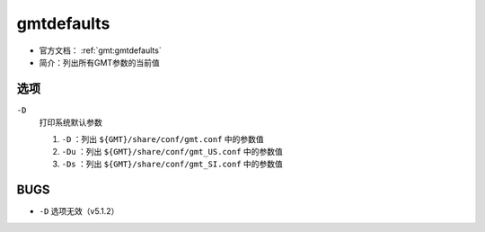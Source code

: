.. index:: ! gmtdefaults

gmtdefaults
===========

- 官方文档： :ref:`gmt:gmtdefaults`
- 简介：列出所有GMT参数的当前值

选项
----

``-D``
    打印系统默认参数

    #. ``-D`` ：列出 ``${GMT}/share/conf/gmt.conf`` 中的参数值
    #. ``-Du`` ：列出 ``${GMT}/share/conf/gmt_US.conf`` 中的参数值
    #. ``-Ds`` ：列出 ``${GMT}/share/conf/gmt_SI.conf`` 中的参数值

BUGS
----

- ``-D`` 选项无效（v5.1.2）
